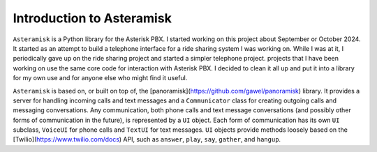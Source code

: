 Introduction to Asteramisk
---------------------------

.. contents:: Table of Contents

``Asteramisk`` is a Python library for the Asterisk PBX.
I started working on this project about September or October 2024.
It started as an attempt to build a telephone interface for a ride sharing system I was working on.
While I was at it, I periodically gave up on the ride sharing project and started a simpler telephone project.
projects that I have been working on use the same core code for interaction with Asterisk PBX.
I decided to clean it all up and put it into a library for my own use and for anyone else who might find it useful.

``Asteramisk`` is based on, or built on top of, the [panoramisk](https://github.com/gawel/panoramisk) library.
It provides a server for handling incoming calls and text messages and a ``Communicator`` class for creating outgoing calls and messaging conversations.
Any communication, both phone calls and text message conversations (and possibly other forms of communication in the future), is represented by a ``UI`` object.
Each form of communication has its own ``UI`` subclass, ``VoiceUI`` for phone calls and ``TextUI`` for text messages.
``UI`` objects provide methods loosely based on the [Twilio](https://www.twilio.com/docs) API, such as ``answer``, ``play``, ``say``, ``gather``, and ``hangup``.

